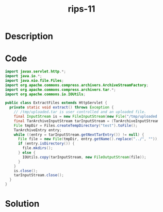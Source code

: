 :PROPERTIES:
:ID:        cb1b5377-058f-40dd-9aa6-4d88b987cafe
:ROAM_REFS: https://blog.tracesec.xyz/2020/01/05/JavaSecCalendar2019-Writeup/
:END:
#+title: rips-11
#+filetags: :vcdb:java:nosolution:

* Description

* Code
#+begin_src java
import javax.servlet.http.*;
import java.io.*;
import java.nio.file.Files;
import org.apache.commons.compress.archivers.ArchiveStreamFactory;
import org.apache.commons.compress.archivers.tar.*;
import org.apache.commons.io.IOUtils;

public class ExtractFiles extends HttpServlet {
  private static void extract() throws Exception {
    // /tmp/uploaded.tar is user controlled and an uploaded file.
    final InputStream is = new FileInputStream(new File("/tmp/uploaded.tar"));
    final TarArchiveInputStream tarInputStream = (TarArchiveInputStream) (new ArchiveStreamFactory().createArchiveInputStream(ArchiveStreamFactory.TAR, is));
    File tmpDir = Files.createTempDirectory("test").toFile();
    TarArchiveEntry entry;
    while ((entry = tarInputStream.getNextTarEntry()) != null) {
      File file = new File(tmpDir, entry.getName().replace("../", ""));
      if (entry.isDirectory()) {
        file.mkdirs();
      } else {
        IOUtils.copy(tarInputStream, new FileOutputStream(file));
      }
    }
    is.close();
    tarInputStream.close();
  }
}

#+end_src

* Solution
#+begin_src java

#+end_src
